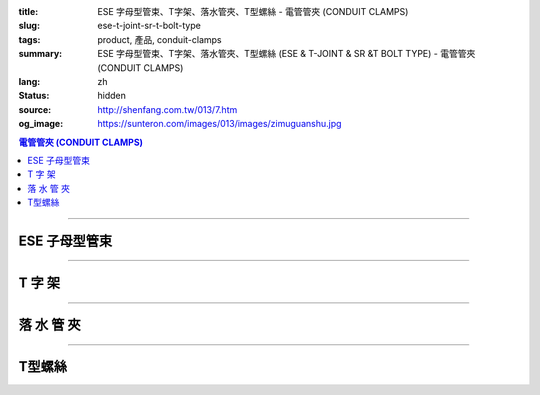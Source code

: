 :title: ESE 字母型管束、T字架、落水管夾、T型螺絲 - 電管管夾 (CONDUIT CLAMPS)
:slug: ese-t-joint-sr-t-bolt-type
:tags: product, 產品, conduit-clamps
:summary: ESE 字母型管束、T字架、落水管夾、T型螺絲 (ESE & T-JOINT & SR &T BOLT TYPE) - 電管管夾 (CONDUIT CLAMPS)
:lang: zh
:status: hidden
:source: http://shenfang.com.tw/013/7.htm
:og_image: https://sunteron.com/images/013/images/zimuguanshu.jpg

.. contents:: 電管管夾 (CONDUIT CLAMPS)

----

ESE  子母型管束
+++++++++++++++

.. image:: {filename}/images/013/images/zimuguanshu.jpg
   :name: http://shenfang.com.tw/013/images/子母管束.jpg
   :alt: product
   :class: img-fluid

.. image:: {filename}/images/013/images/zimuguanshu2.jpg
   :name: http://shenfang.com.tw/013/images/子母管束2.jpg
   :alt: product
   :class: img-fluid

.. raw:: html

  <table border="1" cellspacing="0" style="border-collapse: collapse" bordercolor="#111111" width="100%" cellpadding="0" id="AutoNumber10" height="240">
      <tbody><tr>
        <td width="19%" align="center" height="51" bgcolor="#FFCCCC" rowspan="2">
        <p style="margin-top: 0; margin-bottom: 0"><font size="2" face="Arial">
        型號</font></p></td>
        <td width="19%" align="center" height="51" bgcolor="#FFCCCC" rowspan="2">
        <p style="margin-top: 0; margin-bottom: 0"><font face="Arial" size="2">
        孔徑</font></p>
        <p style="margin-top: 0; margin-bottom: 0"><font face="Arial" size="2">A</font></p></td>
        <td width="38%" align="center" height="26" bgcolor="#FFCCCC" colspan="2">
        管徑呼</td>
        <td width="24%" height="26" bgcolor="#FFCCCC">
        <p style="margin-top: 0; margin-bottom: 0" align="center">
        <font size="2" face="Arial">備註</font></p></td>
      </tr>
      <tr>
        <td width="19%" align="center" height="26" bgcolor="#FFCCCC">
        <p style="margin-top: 0; margin-bottom: 0"><font face="Arial" size="2">B</font></p></td>
        <td width="19%" align="center" height="26" bgcolor="#FFCCCC">
        <p style="margin-top: 0; margin-bottom: 0"><font face="Arial" size="2">C</font></p></td>
        <td width="24%" rowspan="8" valign="top" height="214">
        <p style="margin-top: 3; margin-bottom: 0"><font size="2">鍍鋅鋼板</font></p></td>
      </tr>
      <tr>
        <td width="19%" align="center" height="26" bgcolor="#FFFFFF">
        <p style="margin-top: 0; margin-bottom: 0"><font face="Arial" size="2">
        ESE1</font></p></td>
        <td width="19%" align="center" height="26" bgcolor="#FFFFFF">
        <p style="margin-top: 0; margin-bottom: 0"><font face="Arial" size="2">
        3/8</font></p></td>
        <td width="19%" align="center" height="26" bgcolor="#FFFFFF">
        <p style="margin-top: 0; margin-bottom: 0"><font face="Arial" size="2">
        1/2</font></p></td>
        <td width="19%" align="center" height="26" bgcolor="#FFFFFF">
        <p style="margin-top: 0; margin-bottom: 0"><font face="Arial" size="2">
        1/2</font></p></td>
      </tr>
      <tr>
        <td width="19%" align="center" height="27" bgcolor="#FFCCCC">
        <p style="margin-top: 0; margin-bottom: 0"><font face="Arial" size="2">
        ESE2</font></p></td>
        <td width="19%" align="center" height="27" bgcolor="#FFCCCC">
        <p style="margin-top: 0; margin-bottom: 0"><font face="Arial" size="2">
        3/8</font></p></td>
        <td width="19%" align="center" height="27" bgcolor="#FFCCCC">
        <p style="margin-top: 0; margin-bottom: 0"><font face="Arial" size="2">
        1/2</font></p></td>
        <td width="19%" align="center" height="27" bgcolor="#FFCCCC">
        <p style="margin-top: 0; margin-bottom: 0"><font face="Arial" size="2">
        3/4</font></p></td>
      </tr>
      <tr>
        <td width="19%" align="center" height="27" bgcolor="#FFFFFF">
        <p style="margin-top: 0; margin-bottom: 0"><font face="Arial" size="2">
        ESE3</font></p></td>
        <td width="19%" align="center" height="27" bgcolor="#FFFFFF">
        <p style="margin-top: 0; margin-bottom: 0"><font face="Arial" size="2">
        3/8</font></p></td>
        <td width="19%" align="center" height="27" bgcolor="#FFFFFF">
        <p style="margin-top: 0; margin-bottom: 0"><font face="Arial" size="2">
        1/2</font></p></td>
        <td width="19%" align="center" height="27" bgcolor="#FFFFFF">
        <p style="margin-top: 0; margin-bottom: 0"><font face="Arial" size="2">1</font></p></td>
      </tr>
      <tr>
        <td width="19%" align="center" height="27" bgcolor="#FFCCCC">
        <p style="margin-top: 0; margin-bottom: 0"><font face="Arial" size="2">
        ESE4</font></p></td>
        <td width="19%" align="center" height="27" bgcolor="#FFCCCC">
        <p style="margin-top: 0; margin-bottom: 0"><font face="Arial" size="2">
        3/8</font></p></td>
        <td width="19%" align="center" height="27" bgcolor="#FFCCCC">
        <p style="margin-top: 0; margin-bottom: 0"><font face="Arial" size="2">
        1/2</font></p></td>
        <td width="19%" align="center" height="27" bgcolor="#FFCCCC">
        <p style="margin-top: 0; margin-bottom: 0"><font face="Arial" size="2">
        1-1/4</font></p></td>
      </tr>
      <tr>
        <td width="19%" align="center" height="27" bgcolor="#FFFFFF">
        <p style="margin-top: 0; margin-bottom: 0"><font face="Arial" size="2">
        ESE5</font></p></td>
        <td width="19%" align="center" height="27" bgcolor="#FFFFFF">
        <p style="margin-top: 0; margin-bottom: 0"><font face="Arial" size="2">
        3/8</font></p></td>
        <td width="19%" align="center" height="27" bgcolor="#FFFFFF">
        <p style="margin-top: 0; margin-bottom: 0"><font face="Arial" size="2">
        1/2</font></p></td>
        <td width="19%" align="center" height="27" bgcolor="#FFFFFF">
        <p style="margin-top: 0; margin-bottom: 0"><font face="Arial" size="2">
        1-1/2</font></p></td>
      </tr>
      <tr>
        <td width="19%" align="center" height="27" bgcolor="#FFCCCC">
        <p style="margin-top: 0; margin-bottom: 0"><font face="Arial" size="2">
        ESE6</font></p></td>
        <td width="19%" align="center" height="27" bgcolor="#FFCCCC">
        <p style="margin-top: 0; margin-bottom: 0"><font face="Arial" size="2">
        3/8</font></p></td>
        <td width="19%" align="center" height="27" bgcolor="#FFCCCC">
        <p style="margin-top: 0; margin-bottom: 0"><font face="Arial" size="2">
        1/2</font></p></td>
        <td width="19%" align="center" height="27" bgcolor="#FFCCCC">
        <p style="margin-top: 0; margin-bottom: 0"><font face="Arial" size="2">2</font></p></td>
      </tr>
      <tr>
        <td width="19%" align="center" height="27" bgcolor="#FFFFFF">
        <p style="margin-top: 0; margin-bottom: 0"><font face="Arial" size="2">
        ESE7</font></p></td>
        <td width="19%" align="center" height="27" bgcolor="#FFFFFF">
        <p style="margin-top: 0; margin-bottom: 0"><font face="Arial" size="2">3/8</font></p></td>
        <td width="19%" align="center" height="27" bgcolor="#FFFFFF">
        <p style="margin-top: 0; margin-bottom: 0"><font face="Arial" size="2">
        1/2</font></p></td>
        <td width="19%" align="center" height="27" bgcolor="#FFFFFF">
        <p style="margin-top: 0; margin-bottom: 0"><font face="Arial" size="2">
        2-1/2</font></p></td>
      </tr>
      </tbody></table>

----

T 字 架
+++++++

.. image:: {filename}/images/013/images/t.jpg
   :name: http://shenfang.com.tw/013/images/T.JPG
   :alt: product
   :class: img-fluid

.. image:: {filename}/images/013/images/t-1.jpg
   :name: http://shenfang.com.tw/013/images/T-1.JPG
   :alt: product
   :class: img-fluid

.. raw:: html

  <table border="1" cellspacing="0" style="border-collapse: collapse" bordercolor="#111111" width="100%" cellpadding="0" id="AutoNumber19" height="166">
      <tbody><tr>
        <td width="19%" height="81" rowspan="2" align="center" bgcolor="#FFCCCC">
        <font size="2">型號</font></td>
        <td width="34%" colspan="3" height="41" align="center" bgcolor="#FFCCCC">
        <font size="2">上片尺寸</font></td>
        <td width="31%" colspan="3" height="41" align="center" bgcolor="#FFCCCC">
        <font size="2">下片尺寸</font></td>
        <td width="11%" height="81" rowspan="2" align="center" bgcolor="#FFCCCC">
        <p style="margin-top: 0; margin-bottom: 0"><font size="2">孔徑</font></p>
        <p style="margin-top: 0; margin-bottom: 0"><font size="2">mm</font></p></td>
        <td width="12%" height="81" rowspan="2" align="center" bgcolor="#FFCCCC">
        <font size="2">備註</font></td>
      </tr>
      <tr>
        <td width="9%" height="41" align="center" bgcolor="#FFCCCC">
        <font size="2">厚</font></td>
        <td width="9%" height="41" align="center" bgcolor="#FFCCCC">
        <font size="2">長</font></td>
        <td width="10%" height="41" align="center" bgcolor="#FFCCCC">
        <font size="2">寬</font></td>
        <td width="10%" height="41" align="center" bgcolor="#FFCCCC">
        <font size="2">厚</font></td>
        <td width="10%" height="41" align="center" bgcolor="#FFCCCC">
        <font size="2">長</font></td>
        <td width="10%" height="41" align="center" bgcolor="#FFCCCC">
        <font size="2">寬</font></td>
      </tr>
      <tr>
        <td width="19%" height="42" align="center"><font size="2" face="Arial">
        TS67060</font></td>
        <td width="9%" height="42" align="center"><font size="2" face="Arial">9</font></td>
        <td width="9%" height="42" align="center"><font size="2" face="Arial">
        150</font></td>
        <td width="10%" height="42" align="center"><font size="2" face="Arial">
        100</font></td>
        <td width="10%" height="42" align="center"><font size="2" face="Arial">6</font></td>
        <td width="10%" height="42" align="center"><font size="2" face="Arial">
        70</font></td>
        <td width="10%" height="42" align="center"><font size="2" face="Arial">
        60</font></td>
        <td width="11%" height="42" align="center"><font size="2" face="Arial">
        13</font></td>
        <td width="12%" height="42" align="center"><font size="2">單孔</font></td>
      </tr>
      <tr>
        <td width="19%" height="42" align="center" bgcolor="#FFCCCC">
        <font size="2" face="Arial">TS615060</font></td>
        <td width="9%" height="42" align="center" bgcolor="#FFCCCC">
        <font size="2" face="Arial">9</font></td>
        <td width="9%" height="42" align="center" bgcolor="#FFCCCC">
        <font size="2" face="Arial">150</font></td>
        <td width="10%" height="42" align="center" bgcolor="#FFCCCC">
        <font size="2" face="Arial">100</font></td>
        <td width="10%" height="42" align="center" bgcolor="#FFCCCC">
        <font size="2" face="Arial">6</font></td>
        <td width="10%" height="42" align="center" bgcolor="#FFCCCC">
        <font size="2" face="Arial">150</font></td>
        <td width="10%" height="42" align="center" bgcolor="#FFCCCC">
        <font size="2" face="Arial">60</font></td>
        <td width="11%" height="42" align="center" bgcolor="#FFCCCC">
        <font size="2" face="Arial">13</font></td>
        <td width="12%" height="42" align="center" bgcolor="#FFCCCC">
        <font size="2">雙孔</font></td>
      </tr>
    </tbody></table>

----

落 水 管 夾
+++++++++++

.. image:: {filename}/images/013/images/luoshuiguanjia.jpg
   :name: http://shenfang.com.tw/013/images/落水管夾.JPG
   :alt: product
   :class: img-fluid

.. image:: {filename}/images/013/images/luoshuiguanjia-2.jpg
   :name: http://shenfang.com.tw/013/images/落水管夾-2.JPG
   :alt: product
   :class: img-fluid

.. raw:: html

  <table border="1" cellspacing="0" style="border-collapse: collapse" bordercolor="#111111" width="100%" cellpadding="0" id="AutoNumber20" height="200">
      <tbody><tr>
        <td width="13%" align="center" height="40" bgcolor="#FFCCCC">
        <p style="margin-top: 0; margin-bottom: 0"><font size="2" face="Arial">
        型號</font></p></td>
        <td width="14%" align="center" height="40" bgcolor="#FFCCCC">
        <p style="margin-top: 0; margin-bottom: 0"><font size="2" face="Arial">
        尺寸</font></p>
        <p style="margin-top: 0; margin-bottom: 0"><font size="2" face="Arial">
        (IN)</font></p></td>
        <td width="16%" align="center" height="40" bgcolor="#FFCCCC">
        <p style="margin-top: 0; margin-bottom: 0"><font size="2" face="Arial">
        管外徑</font></p>
        <p style="margin-top: 0; margin-bottom: 0"><font size="2" face="Arial">
        mm</font></p></td>
        <td width="9%" align="center" height="40" bgcolor="#FFCCCC">
        <p style="margin-top: 0; margin-bottom: 0"><font size="2" face="Arial">A</font></p>
        <p style="margin-top: 0; margin-bottom: 0"><font size="2" face="Arial">
        mm</font></p></td>
        <td width="9%" align="center" height="40" bgcolor="#FFCCCC">
        <p style="margin-top: 0; margin-bottom: 0"><font size="2" face="Arial">B</font></p>
        <p style="margin-top: 0; margin-bottom: 0"><font size="2" face="Arial">
        mm</font></p></td>
        <td width="9%" align="center" height="40" bgcolor="#FFCCCC">
        <p style="margin-top: 0; margin-bottom: 0"><font size="2" face="Arial">C</font></p>
        <p style="margin-top: 0; margin-bottom: 0"><font size="2" face="Arial">
        mm</font></p></td>
        <td width="10%" align="center" height="40" bgcolor="#FFCCCC">
        <p style="margin-top: 0; margin-bottom: 0"><font size="2" face="Arial">D</font></p>
        <p style="margin-top: 0; margin-bottom: 0"><font size="2" face="Arial">
        mm</font></p></td>
        <td width="10%" align="center" height="40" bgcolor="#FFCCCC">
        <p style="margin-top: 0; margin-bottom: 0"><font size="2" face="Arial">G</font></p>
        <p style="margin-top: 0; margin-bottom: 0"><font size="2" face="Arial">
        mm</font></p></td>
        <td width="10%" align="center" height="40" bgcolor="#FFCCCC">
        <p style="margin-top: 0; margin-bottom: 0"><font size="2" face="Arial">
        備註</font></p></td>
      </tr>
      <tr>
        <td width="13%" height="40" align="center"><font size="2" face="Arial">
        SR6"</font></td>
        <td width="14%" height="40" align="center"><font face="Arial" size="2">6</font></td>
        <td width="16%" height="40" align="center"><font face="Arial" size="2">
        165.2</font></td>
        <td width="9%" height="40" align="center"><font face="Arial" size="2">13</font></td>
        <td width="9%" height="40" align="center"><font face="Arial" size="2">80</font></td>
        <td width="9%" height="40" align="center">　</td>
        <td width="10%" height="40" align="center">　</td>
        <td width="10%" height="40" align="center"><font face="Arial" size="2">
        6х50</font></td>
        <td width="10%" height="40" align="center"><font face="Arial" size="2">
        單孔</font></td>
      </tr>
      <tr>
        <td width="13%" height="40" align="center" bgcolor="#FFCCCC">
        <font size="2" face="Arial">SR6"-2</font></td>
        <td width="14%" height="40" align="center" bgcolor="#FFCCCC">
        <font face="Arial" size="2">6</font></td>
        <td width="16%" height="40" align="center" bgcolor="#FFCCCC">
        <font face="Arial" size="2">165.2</font></td>
        <td width="9%" height="40" align="center" bgcolor="#FFCCCC">
        <font face="Arial" size="2">13</font></td>
        <td width="9%" height="40" align="center" bgcolor="#FFCCCC">
        <font face="Arial" size="2">120</font></td>
        <td width="9%" height="40" align="center" bgcolor="#FFCCCC">
        <font face="Arial" size="2">20</font></td>
        <td width="10%" height="40" align="center" bgcolor="#FFCCCC">
        <font face="Arial" size="2">40</font></td>
        <td width="10%" height="40" align="center" bgcolor="#FFCCCC">
        <font face="Arial" size="2">6х50</font></td>
        <td width="10%" height="40" align="center" bgcolor="#FFCCCC">
        <font face="Arial" size="2">雙孔</font></td>
      </tr>
      <tr>
        <td width="13%" height="40" align="center"><font size="2" face="Arial">
        SR8"</font></td>
        <td width="14%" height="40" align="center"><font face="Arial" size="2">8</font></td>
        <td width="16%" height="40" align="center"><font face="Arial" size="2">
        216.3</font></td>
        <td width="9%" height="40" align="center"><font face="Arial" size="2">13</font></td>
        <td width="9%" height="40" align="center"><font face="Arial" size="2">80</font></td>
        <td width="9%" height="40" align="center">　</td>
        <td width="10%" height="40" align="center">　</td>
        <td width="10%" height="40" align="center"><font face="Arial" size="2">
        6х50</font></td>
        <td width="10%" height="40" align="center"><font face="Arial" size="2">
        單孔</font></td>
      </tr>
      <tr>
        <td width="13%" height="40" align="center" bgcolor="#FFCCCC">
        <font size="2" face="Arial">SR10"</font></td>
        <td width="14%" height="40" align="center" bgcolor="#FFCCCC">
        <font face="Arial" size="2">10</font></td>
        <td width="16%" height="40" align="center" bgcolor="#FFCCCC">
        <font face="Arial" size="2">267.4</font></td>
        <td width="9%" height="40" align="center" bgcolor="#FFCCCC">
        <font face="Arial" size="2">13</font></td>
        <td width="9%" height="40" align="center" bgcolor="#FFCCCC">
        <font face="Arial" size="2">80</font></td>
        <td width="9%" height="40" align="center" bgcolor="#FFCCCC">　</td>
        <td width="10%" height="40" align="center" bgcolor="#FFCCCC">　</td>
        <td width="10%" height="40" align="center" bgcolor="#FFCCCC">
        <font face="Arial" size="2">6х50</font></td>
        <td width="10%" height="40" align="center" bgcolor="#FFCCCC">
        <font face="Arial" size="2">單孔</font></td>
      </tr>
    </tbody></table>

----

T型螺絲
+++++++

.. image:: {filename}/images/013/images/txingluosi.jpg
   :name: http://shenfang.com.tw/013/images/T型螺絲.jpg
   :alt: product
   :class: img-fluid

.. raw:: html

  <table border="1" cellspacing="0" style="border-collapse: collapse" bordercolor="#111111" width="100%" cellpadding="0" id="AutoNumber22" height="131">
      <tbody><tr>
        <td width="33%" align="center" height="43" bgcolor="#FFCCCC">
        <font size="2">型 號</font></td>
        <td width="27%" align="center" height="43" bgcolor="#FFCCCC">
        <font size="2">尺 寸</font></td>
        <td width="40%" rowspan="3" height="131">
        <p style="margin-top: 5; margin-bottom: 0"><font size="2">材質:碳鋼電解鍍鋅</font></p>
        <p style="margin-top: 5; margin-bottom: 0"><font size="2">特性:</font></p>
        <p style="margin-top: 5; margin-bottom: 0"><font face="新細明體" size="2">
        ★施工方便，安裝容易</font></p>
        <p style="margin-top: 5; margin-bottom: 0"><font face="新細明體" size="2">
        ★節省空間及成本</font></p>
        <p style="margin-top: 5; margin-bottom: 0"><font face="新細明體" size="2">
        ★天花板、樓層板固定等</font></p>
        <p style="margin-top: 0; margin-bottom: 0">　</p></td>
      </tr>
      <tr>
        <td width="33%" align="center" height="44"><font face="Arial" size="2">
        TM8</font></td>
        <td width="27%" align="center" height="44"><font face="Arial" size="2">
        M8</font></td>
      </tr>
      <tr>
        <td width="33%" align="center" height="44" bgcolor="#FFCCCC">
        <font face="Arial" size="2">TF</font></td>
        <td width="27%" align="center" height="44" bgcolor="#FFCCCC">
        <font face="Arial" size="2">3/8</font></td>
      </tr>
    </tbody></table>

